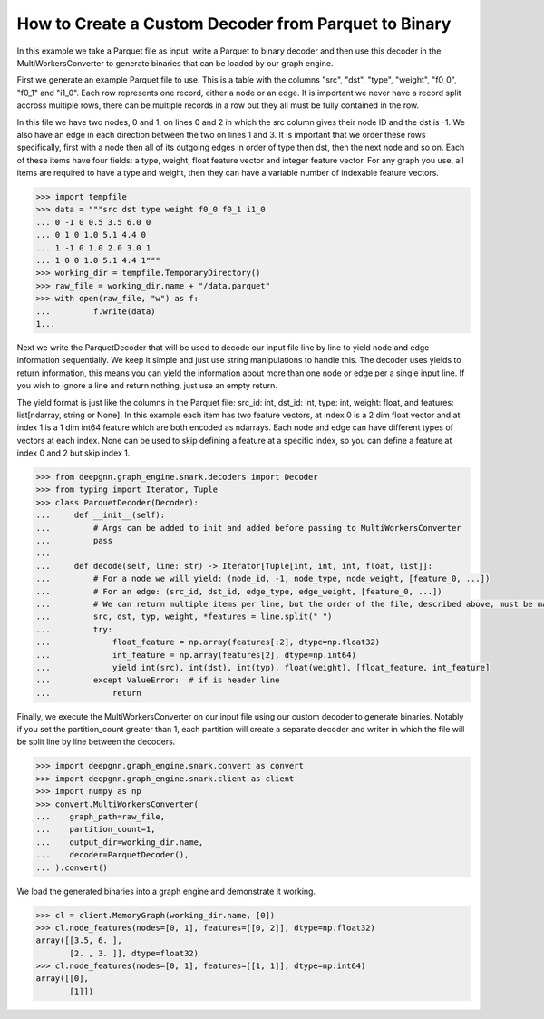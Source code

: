 *****************************************************
How to Create a Custom Decoder from Parquet to Binary
*****************************************************

In this example we take a Parquet file as input, write a Parquet to binary
decoder and then use this decoder in the MultiWorkersConverter to generate binaries
that can be loaded by our graph engine.

First we generate an example Parquet file to use. This is a table with the columns "src", "dst",
"type", "weight", "f0_0", "f0_1" and "i1_0". Each row represents one record, either a node or an
edge. It is important we never have a record split accross multiple rows, there can be multiple
records in a row but they all must be fully contained in the row.

In this file we have two nodes, 0 and 1, on lines 0 and 2 in which the src column gives their
node ID and the dst is -1. We also have an edge in each direction between the two on lines 1 and 3.
It is important that we order these rows specifically, first with a node then all of its outgoing
edges in order of type then dst, then the next node and so on.
Each of these items have four fields: a type, weight, float feature vector and integer feature vector.
For any graph you use, all items are required to have a type and weight, then they can have a variable
number of indexable feature vectors.

.. code-block:: python

    >>> import tempfile
    >>> data = """src dst type weight f0_0 f0_1 i1_0
    ... 0 -1 0 0.5 3.5 6.0 0
    ...	0 1 0 1.0 5.1 4.4 0
    ... 1 -1 0 1.0 2.0 3.0 1
    ...	1 0 0 1.0 5.1 4.4 1"""
    >>> working_dir = tempfile.TemporaryDirectory()
    >>> raw_file = working_dir.name + "/data.parquet"
    >>> with open(raw_file, "w") as f:
    ...		f.write(data)
    1...

Next we write the ParquetDecoder that will be used to decode our input file
line by line to yield node and edge information sequentially. We keep it simple
and just use string manipulations to handle this.
The decoder uses yields to return information, this means you can
yield the information about more than one node or edge per a single input line.
If you wish to ignore a line and return nothing, just use an empty return.

The yield format is just like the columns in the Parquet file:
src_id: int, dst_id: int, type: int, weight: float, and features: list[ndarray, string or None].
In this example each item has two feature vectors, at index 0 is a 2 dim float vector and at
index 1 is a 1 dim int64 feature which are both encoded as ndarrays.
Each node and edge can have different types of vectors at each index.
None can be used to skip defining a feature at a specific index, so you can define a feature at
index 0 and 2 but skip index 1.

.. code-block:: python

    >>> from deepgnn.graph_engine.snark.decoders import Decoder
    >>> from typing import Iterator, Tuple
    >>> class ParquetDecoder(Decoder):
    ...     def __init__(self):
    ...         # Args can be added to init and added before passing to MultiWorkersConverter
    ...         pass
    ...
    ...     def decode(self, line: str) -> Iterator[Tuple[int, int, int, float, list]]:
    ...         # For a node we will yield: (node_id, -1, node_type, node_weight, [feature_0, ...])
    ...         # For an edge: (src_id, dst_id, edge_type, edge_weight, [feature_0, ...])
    ...         # We can return multiple items per line, but the order of the file, described above, must be maintained.
    ...         src, dst, typ, weight, *features = line.split(" ")
    ...         try:
    ...             float_feature = np.array(features[:2], dtype=np.float32)
    ...             int_feature = np.array(features[2], dtype=np.int64)
    ...             yield int(src), int(dst), int(typ), float(weight), [float_feature, int_feature]
    ...         except ValueError:  # if is header line
    ...             return

Finally, we execute the MultiWorkersConverter on our input file using our custom decoder to generate binaries.
Notably if you set the partition_count greater than 1, each partition will create a separate decoder and writer
in which the file will be split line by line between the decoders.

.. code-block:: python

    >>> import deepgnn.graph_engine.snark.convert as convert
    >>> import deepgnn.graph_engine.snark.client as client
    >>> import numpy as np
    >>> convert.MultiWorkersConverter(
    ...    graph_path=raw_file,
    ...    partition_count=1,
    ...    output_dir=working_dir.name,
    ...    decoder=ParquetDecoder(),
    ... ).convert()

We load the generated binaries into a graph engine and demonstrate it working.

.. code-block:: python

    >>> cl = client.MemoryGraph(working_dir.name, [0])
    >>> cl.node_features(nodes=[0, 1], features=[[0, 2]], dtype=np.float32)
    array([[3.5, 6. ],
           [2. , 3. ]], dtype=float32)
    >>> cl.node_features(nodes=[0, 1], features=[[1, 1]], dtype=np.int64)
    array([[0],
           [1]])
